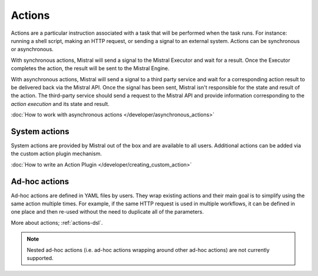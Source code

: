 Actions
=======

Actions are a particular instruction associated with a task that will be
performed when the task runs. For instance: running a shell script, making an
HTTP request, or sending a signal to an external system. Actions can be
synchronous or asynchronous.

With synchronous actions, Mistral will send a signal to the Mistral Executor
and wait for a result. Once the Executor completes the action, the result will
be sent to the Mistral Engine.

With asynchronous actions, Mistral will send a signal to a third party service
and wait for a corresponding action result to be delivered back via the Mistral
API. Once the signal has been sent, Mistral isn't responsible for the state and
result of the action. The third-party service should send a request to the
Mistral API and provide information corresponding to the *action execution* and
its state and result.

.. image:: /img/Mistral_actions.png

:doc:`How to work with asynchronous actions </developer/asynchronous_actions>`

System actions
--------------

System actions are provided by Mistral out of the box and are available to all
users. Additional actions can be added via the custom action plugin mechanism.

:doc:`How to write an Action Plugin </developer/creating_custom_action>`


Ad-hoc actions
--------------

Ad-hoc actions are defined in YAML files by users. They wrap existing actions
and their main goal is to simplify using the same action multiple times.  For
example, if the same HTTP request is used in multiple workflows, it can be
defined in one place and then re-used without the need to duplicate all of the
parameters.

More about actions; :ref:`actions-dsl`.

.. note::

    Nested ad-hoc actions (i.e. ad-hoc actions wrapping around other ad-hoc
    actions) are not currently supported.
